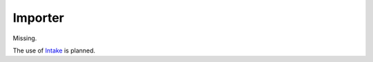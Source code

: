 Importer
========

Missing.

The use of Intake_ is planned.

.. _Intake: https://intake.readthedocs.io/en/latest/?badge=latest
